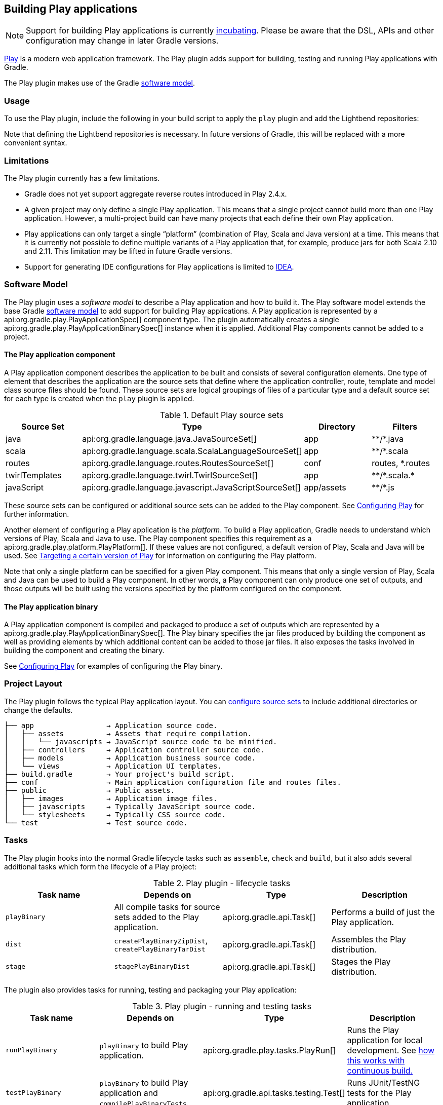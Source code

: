 // Copyright 2017 the original author or authors.
//
// Licensed under the Apache License, Version 2.0 (the "License");
// you may not use this file except in compliance with the License.
// You may obtain a copy of the License at
//
//      http://www.apache.org/licenses/LICENSE-2.0
//
// Unless required by applicable law or agreed to in writing, software
// distributed under the License is distributed on an "AS IS" BASIS,
// WITHOUT WARRANTIES OR CONDITIONS OF ANY KIND, either express or implied.
// See the License for the specific language governing permissions and
// limitations under the License.

[[play_plugin]]
== Building Play applications

[NOTE]
====
Support for building Play applications is currently <<feature_lifecycle,incubating>>. Please be aware that the DSL, APIs and other configuration may change in later Gradle versions.
====

https://www.playframework.com/[Play] is a modern web application framework. The Play plugin adds support for building, testing and running Play applications with Gradle.

The Play plugin makes use of the Gradle <<software_model,software model>>.

[[sec:play_usage]]
=== Usage

To use the Play plugin, include the following in your build script to apply the `play` plugin and add the Lightbend repositories:

++++
<sample id="usePlayPlugin" dir="play/basic" title="Using the Play plugin">
    <sourcefile file="build.gradle" snippet="use-plugin"/>
</sample>
++++

Note that defining the Lightbend repositories is necessary. In future versions of Gradle, this will be replaced with a more convenient syntax.

[[sec:play_limitations]]
=== Limitations

The Play plugin currently has a few limitations.

* Gradle does not yet support aggregate reverse routes introduced in Play 2.4.x.
* A given project may only define a single Play application. This means that a single project cannot build more than one Play application. However, a multi-project build can have many projects that each define their own Play application.
* Play applications can only target a single “platform” (combination of Play, Scala and Java version) at a time. This means that it is currently not possible to define multiple variants of a Play application that, for example, produce jars for both Scala 2.10 and 2.11. This limitation may be lifted in future Gradle versions.
* Support for generating IDE configurations for Play applications is limited to <<idea_plugin,IDEA>>.


[[sec:play_software_model]]
=== Software Model

The Play plugin uses a _software model_ to describe a Play application and how to build it. The Play software model extends the base Gradle <<software_model_concepts,software model>> to add support for building Play applications. A Play application is represented by a api:org.gradle.play.PlayApplicationSpec[] component type. The plugin automatically creates a single api:org.gradle.play.PlayApplicationBinarySpec[] instance when it is applied. Additional Play components cannot be added to a project.

++++
<figure>
    <title>Play plugin - software model</title>
    <imageobject>
        <imagedata fileref="img/playPluginModel.png"/>
    </imageobject>
</figure>
++++


[[sec:the_play_application_component]]
==== The Play application component

A Play application component describes the application to be built and consists of several configuration elements. One type of element that describes the application are the source sets that define where the application controller, route, template and model class source files should be found. These source sets are logical groupings of files of a particular type and a default source set for each type is created when the `play` plugin is applied.

.Default Play source sets
[cols="a,a,a,a", options="header"]
|===
| Source Set
| Type
| Directory
| Filters

| java
| api:org.gradle.language.java.JavaSourceSet[]
| app
| \**/*.java

| scala
| api:org.gradle.language.scala.ScalaLanguageSourceSet[]
| app
| \**/*.scala

| routes
| api:org.gradle.language.routes.RoutesSourceSet[]
| conf
| routes, *.routes

| twirlTemplates
| api:org.gradle.language.twirl.TwirlSourceSet[]
| app
| \**/*.scala.*

| javaScript
| api:org.gradle.language.javascript.JavaScriptSourceSet[]
| app/assets
| \**/*.js
|===

These source sets can be configured or additional source sets can be added to the Play component. See <<configuring_play,Configuring Play>> for further information.

Another element of configuring a Play application is the _platform_. To build a Play application, Gradle needs to understand which versions of Play, Scala and Java to use. The Play component specifies this requirement as a api:org.gradle.play.platform.PlayPlatform[]. If these values are not configured, a default version of Play, Scala and Java will be used. See <<configuring_play_platform,Targeting a certain version of Play>> for information on configuring the Play platform.

Note that only a single platform can be specified for a given Play component. This means that only a single version of Play, Scala and Java can be used to build a Play component. In other words, a Play component can only produce one set of outputs, and those outputs will be built using the versions specified by the platform configured on the component.

[[sec:the_play_application_binary]]
==== The Play application binary

A Play application component is compiled and packaged to produce a set of outputs which are represented by a api:org.gradle.play.PlayApplicationBinarySpec[]. The Play binary specifies the jar files produced by building the component as well as providing elements by which additional content can be added to those jar files. It also exposes the tasks involved in building the component and creating the binary.

See <<configuring_play,Configuring Play>> for examples of configuring the Play binary.

[[sec:play_project_layout]]
=== Project Layout

The Play plugin follows the typical Play application layout. You can <<configuring_play_sourcesets,configure source sets>> to include additional directories or change the defaults.

----
├── app                 → Application source code.
│   ├── assets          → Assets that require compilation.
│   │   └── javascripts → JavaScript source code to be minified.
│   ├── controllers     → Application controller source code.
│   ├── models          → Application business source code.
│   └── views           → Application UI templates.
├── build.gradle        → Your project's build script.
├── conf                → Main application configuration file and routes files.
├── public              → Public assets.
│   ├── images          → Application image files.
│   ├── javascripts     → Typically JavaScript source code.
│   └── stylesheets     → Typically CSS source code.
└── test                → Test source code.
----



[[sec:play_tasks]]
=== Tasks

The Play plugin hooks into the normal Gradle lifecycle tasks such as `assemble`, `check` and `build`, but it also adds several additional tasks which form the lifecycle of a Play project:

[[play_lifecycle_tasks]]
.Play plugin - lifecycle tasks
[cols="a,a,a,a", options="header"]
|===
| Task name
| Depends on
| Type
| Description

| `playBinary`
| All compile tasks for source sets added to the Play application.
| api:org.gradle.api.Task[]
| Performs a build of just the Play application.

| `dist`
| `createPlayBinaryZipDist`, `createPlayBinaryTarDist`
| api:org.gradle.api.Task[]
| Assembles the Play distribution.

| `stage`
| `stagePlayBinaryDist`
| api:org.gradle.api.Task[]
| Stages the Play distribution.
|===

The plugin also provides tasks for running, testing and packaging your Play application:

.Play plugin - running and testing tasks
[cols="a,a,a,a", options="header"]
|===
| Task name
| Depends on
| Type
| Description

| `runPlayBinary`
| `playBinary` to build Play application.
| api:org.gradle.play.tasks.PlayRun[]
| Runs the Play application for local development. See <<play_continuous_build,how this works with continuous build.>>

| `testPlayBinary`
| `playBinary` to build Play application and `compilePlayBinaryTests`.
| api:org.gradle.api.tasks.testing.Test[]
| Runs JUnit/TestNG tests for the Play application.
|===

For the different types of sources in a Play application, the plugin adds the following compilation tasks:

[[play_source_set_tasks]]
.Play plugin - source set tasks
[cols="a,a,a,a", options="header"]
|===
| Task name
| Source Type
| Type
| Description

| `compilePlayBinaryScala`
| Scala and Java
| api:org.gradle.language.scala.tasks.PlatformScalaCompile[]
| Compiles all Scala and Java sources defined by the Play application.

| `compilePlayBinaryPlayTwirlTemplates`
| Twirl templates
| api:org.gradle.play.tasks.TwirlCompile[]
| Compiles Twirl templates with the Twirl compiler. Gradle supports all of the built-in Twirl template formats (HTML, XML, TXT and JavaScript). Twirl templates need to match the pattern `\*.scala.*`.

| `compilePlayBinaryPlayRoutes`
| Play Route files
| api:org.gradle.play.tasks.RoutesCompile[]
| Compiles routes files into Scala sources.

| `minifyPlayBinaryJavaScript`
| JavaScript files
| api:org.gradle.play.tasks.JavaScriptMinify[]
| Minifies JavaScript files with the Google Closure compiler.
|===


[[sec:play_finding_out_more_about_your_project]]
=== Finding out more about your project

Gradle provides a report that you can run from the command-line that shows some details about the components and binaries that your project produces. To use this report, just run `gradle components`. Below is an example of running this report for one of the sample projects:

++++
<sample id="playComponentReport" dir="play/basic" title="The components report">
    <output args="components"/>
</sample>
++++


[[play_continuous_build]]
=== Running a Play application

The `runPlayBinary` task starts the Play application under development. During development it is beneficial to execute this task as a <<continuous_build,continuous build>>. Continuous build is a generic feature that supports automatically re-running a build when inputs change. The `runPlayBinary` task is “continuous build aware” in that it behaves differently when run as part of a continuous build.

When not run as part of a continuous build, the `runPlayBinary` task will _block_ the build. That is, the task will not complete as long as the application is running. When running as part of a continuous build, the task will start the application if not running and otherwise propagate any changes to the code of the application to the running instance. This is useful for quickly iterating on your Play application with an edit-&gt;rebuild-&gt;refresh cycle. Changes to your application will not take affect until the end of the overall build.

To enable continuous build, run Gradle with `-t runPlayBinary` or `--continuous runPlayBinary`.

Users of Play used to such a workflow with Play's default build system should note that compile errors are handled differently. If a build failure occurs during a continuous build, the Play application will not be reloaded. Instead, you will be presented with an exception message. The exception message will only contain the overall cause of the build failure. More detailed information will only be available from the console.

[[configuring_play]]
=== Configuring a Play application


[[configuring_play_platform]]
==== Targeting a certain version of Play

By default, Gradle uses Play 2.3.10, Scala 2.11 and the version of Java used to start the build. A Play application can select a different version by specifying a target api:org.gradle.play.PlayApplicationSpec#platform[] on the Play application component.

++++
<sample id="specifyPlayVersion" dir="play/advanced" title="Selecting a version of the Play Framework">
    <sourcefile file="build.gradle" snippet="play-platform"/>
</sample>
++++

The following versions of Play and Scala are supported:

.Play supported versions
[cols="a,a,a", options="header"]
|===
| Play
| Scala
| Java

| 2.6.x
| 2.11 and 2.12
| 1.8

| 2.5.x
| 2.11
| 1.8

| 2.4.x
| 2.10 and 2.11
| 1.8

| 2.3.x
| 2.10 and 2.11
| 1.6, 1.7 and 1.8
|===

[[sec:adding_dependencies]]
==== Adding dependencies

You can add compile, test and runtime dependencies to a Play application through api:org.gradle.api.artifacts.Configuration[] created by the Play plugin.

If you are coming from SBT, the Play SBT plugin provides short names for common dependencies. For instance, if your project has a dependency on `ws`, you will need to add a dependency to `com.typesafe.play:play-ws_2.11:2.3.9` where `2.11` is your Scala version and `2.3.9` is your Play framework version.

Other dependencies that have short names, such as `jacksons` may actually be multiple dependencies. For those dependencies, you will need to work out the dependency coordinates from a dependency report.

*  `play` is used for compile time dependencies.
*  `playTest` is used for test compile time dependencies.
*  `playRun` is used for run time dependencies.

++++
<sample id="addPlayDependencies" dir="play/advanced" title="Adding dependencies to a Play application">
    <sourcefile file="build.gradle" snippet="play-dependencies"/>
</sample>
++++

[NOTE]
====
Play 2.6 has a more modular architecture and, because of that, you may need to add some dependencies manually. For example, https://playframework.com/documentation/2.6.x/Migration26#Guice-DI-support-moved-to-separate-module[Guice support was moved to a separated module]. Considering the following definition for a Play 2.6 project:

++++
<sample id="play26Project" dir="play/play-2.6" title="A Play 2.6 project">
    <sourcefile file="build.gradle" snippet="play-platform-2.6"/>
</sample>
++++

You can add Guice dependency like:

++++
<sample id="play26ProjectDependencies" dir="play/play-2.6" title="Adding Guice dependency in Play 2.6 project">
    <sourcefile file="build.gradle" snippet="play-dependencies-2.6"/>
</sample>
++++

Of course, pay attention to keep Play version and Scala version for the dependency consistent with the platform versions.
====


[[configuring_play_sourcesets]]
==== Configuring the default source sets

You can further configure the default source sets to do things like add new directories, add filters, etc.

++++
<sample id="addExtraPlaySourcesets" dir="play/sourcesets" title="Adding extra source sets to a Play application">
    <sourcefile file="build.gradle" snippet="default-sourcesets"/>
</sample>
++++


[[sec:adding_extra_source_sets]]
==== Adding extra source sets

If your Play application has additional sources that exist in non-standard directories, you can add extra source sets that Gradle will automatically add to the appropriate compile tasks.

++++
<sample id="addExtraPlaySourcesets" dir="play/sourcesets" title="Adding extra source sets to a Play application">
    <sourcefile file="build.gradle" snippet="play-extra-sourcesets"/>
</sample>
++++


[[sec:configuring_compiler_options]]
==== Configuring compiler options

If your Play application requires additional Scala compiler flags, you can add these arguments directly to the Scala compiler task.

++++
<sample id="configureScalaCompiler" dir="play/configure-compiler" title="Configuring Scala compiler options">
    <sourcefile file="build.gradle" snippet="play-configure-compiler"/>
</sample>
++++


[[sec:configuring_routes_style]]
==== Configuring routes style


[NOTE]
====
The injected router is only supported in Play Framework 2.4 or better.
====

If your Play application's router uses dependency injection to access your controllers, you'll need to configure your application to _not_ use the default static router. Under the covers, the Play plugin is using the `InjectedRoutesGenerator` instead of the default `StaticRoutesGenerator` to generate the router classes.

++++
<sample id="configureRoutesCompiler" dir="play/play-2.4" title="Configuring routes style">
    <sourcefile file="build.gradle" snippet="play-injected-routes-compiler"/>
</sample>
++++


[[sec:configuring_twirl_templates]]
==== Configuring Twirl templates

A custom Twirl template format can be configured independently for each Twirl source set. See the api:org.gradle.language.twirl.TwirlSourceSet[] for an example.

[[sec:injecting_a_custom_asset_pipeline]]
==== Injecting a custom asset pipeline

Gradle Play support comes with a simplistic asset processing pipeline that minifies JavaScript assets. However, many organizations have their own custom pipeline for processing assets. You can easily hook the results of your pipeline into the Play binary by utilizing the api:org.gradle.play.PublicAssets[] property on the binary.

++++
<sample id="customAssetsPipeline" dir="play/custom-assets" title="Configuring a custom asset pipeline">
    <sourcefile file="build.gradle" snippet="custom-assets"/>
</sample>
++++


[[sec:multiproject_play_applications]]
=== Multi-project Play applications

Play applications can be built in multi-project builds as well. Simply apply the `play` plugin in the appropriate subprojects and create any project dependencies on the `play` configuration.

++++
<sample id="playMultiProjectDependencies" dir="play/multiproject" title="Configuring dependencies on Play subprojects">
    <sourcefile file="build.gradle" snippet="play-multiproject-dependencies"/>
</sample>
++++

See the `play/multiproject` sample provided in the Gradle distribution for a working example.

[[packaging_play_distribution]]
=== Packaging a Play application for distribution

Gradle provides the capability to package your Play application so that it can easily be distributed and run in a target environment. The distribution package (zip file) contains the Play binary jars, all dependencies, and generated scripts that set up the classpath and run the application in a Play-specific http://netty.io[Netty] container.

The distribution can be created by running the `dist` lifecycle task and places the distribution in the `$buildDir/distributions` directory. Alternatively, one can validate the contents by running the `stage` lifecycle task which copies the files to the `$buildDir/stage` directory using the layout of the distribution package.

.Play distribution tasks
[cols="a,a,a,a", options="header"]
|===
| Task name
| Depends on
| Type
| Description

| `createPlayBinaryStartScripts`
| -
| api:org.gradle.api.tasks.application.CreateStartScripts[]
| Generates scripts to run the Play application distribution.

| `stagePlayBinaryDist`
| `playBinary`, `createPlayBinaryStartScripts`
| api:org.gradle.api.tasks.Copy[]
| Copies all jar files, dependencies and scripts into a staging directory.

| `createPlayBinaryZipDist`
|
| api:org.gradle.api.tasks.bundling.Zip[]
| Bundles the Play application as a standalone distribution packaged as a zip.

| `createPlayBinaryTarDist`
|
| api:org.gradle.api.tasks.bundling.Tar[]
| Bundles the Play application as a standalone distribution packaged as a tar.

| `stage`
| `stagePlayBinaryDist`
| api:org.gradle.api.Task[]
| Lifecycle task for staging a Play distribution.

| `dist`
| `createPlayBinaryZipDist`, `createPlayBinaryTarDist`
| api:org.gradle.api.Task[]
| Lifecycle task for creating a Play distribution.
|===


[[adding_files_to_play_distribution]]
==== Adding additional files to your Play application distribution

You can add additional files to the distribution package using the api:org.gradle.api.distribution.Distribution[] API.

++++
<sample id="addFilesToPlayDistribution" dir="play/custom-distribution" title="Add extra files to a Play application distribution">
                <sourcefile file="build.gradle" snippet="play-custom-distribution"/>
            </sample>
++++


[[play_ide]]
=== Building a Play application with an IDE

If you want to generate IDE metadata configuration for your Play project, you need to apply the appropriate IDE plugin. Gradle supports generating IDE metadata for IDEA only for Play projects at this time.

To generate IDEA's metadata, apply the `idea` plugin along with the `play` plugin.

++++
<sample id="applyPlayIde" dir="play/configure-compiler" title="Applying both the Play and IDEA plugins">
    <sourcefile file="build.gradle" snippet="play-idea"/>
</sample>
++++

Source code generated by routes and Twirl templates cannot be generated by IDEA directly, so changes made to those files will not affect compilation until the next Gradle build. You can run the Play application with Gradle in <<continuous_build,continuous build>> to automatically rebuild and reload the application whenever something changes.

[[sec:play_resources]]
=== Resources

For additional information about developing Play applications:

* Play types in the Gradle DSL Guide:
** api:org.gradle.play.PlayApplicationBinarySpec[]
** api:org.gradle.play.PlayApplicationSpec[]
** api:org.gradle.play.platform.PlayPlatform[]
** api:org.gradle.play.JvmClasses[]
** api:org.gradle.play.PublicAssets[]
** api:org.gradle.play.distribution.PlayDistributionContainer[]
** api:org.gradle.play.tasks.JavaScriptMinify[]
** api:org.gradle.play.tasks.PlayRun[]
** api:org.gradle.play.tasks.RoutesCompile[]
** api:org.gradle.play.tasks.TwirlCompile[]
*  https://www.playframework.com/documentation[Play Framework Documentation].
